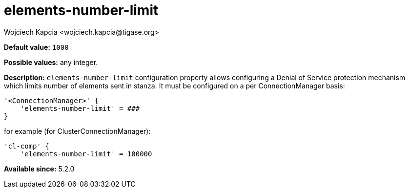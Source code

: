 [[elementsNumberLimit]]
= elements-number-limit
:author: Wojciech Kapcia <wojciech.kapcia@tigase.org>
:version: v2.0, June 2014: Reformatted for AsciiDoc.
:date: 2013-11-27 10:48
:revision: v2.1

:toc:
:numbered:
:website: http://tigase.net/

*Default value:* `1000`

*Possible values:* any integer.

*Description:* `elements-number-limit` configuration property allows configuring a Denial of Service protection mechanism which limits number of elements sent in stanza. It must be configured on a per ConnectionManager basis:

[source,bash]
-----
'<ConnectionManager>' {
    'elements-number-limit' = ###
}
-----

for example (for ClusterConnectionManager):

[source,bash]
-----
'cl-comp' {
    'elements-number-limit' = 100000
-----

*Available since:* 5.2.0
